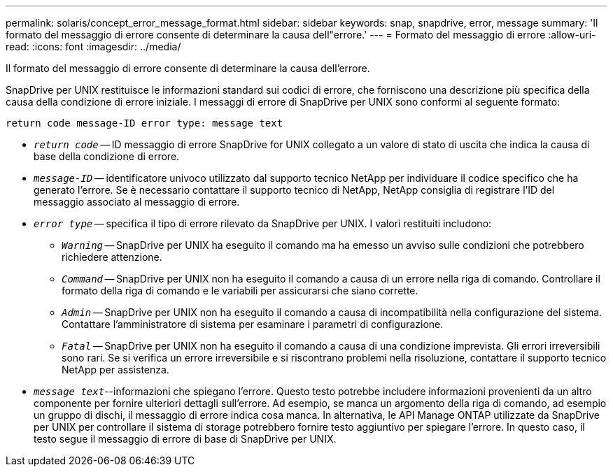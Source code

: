 ---
permalink: solaris/concept_error_message_format.html 
sidebar: sidebar 
keywords: snap, snapdrive, error, message 
summary: 'Il formato del messaggio di errore consente di determinare la causa dell"errore.' 
---
= Formato del messaggio di errore
:allow-uri-read: 
:icons: font
:imagesdir: ../media/


[role="lead"]
Il formato del messaggio di errore consente di determinare la causa dell'errore.

SnapDrive per UNIX restituisce le informazioni standard sui codici di errore, che forniscono una descrizione più specifica della causa della condizione di errore iniziale. I messaggi di errore di SnapDrive per UNIX sono conformi al seguente formato:

`return code message-ID error type: message text`

* `_return code_` -- ID messaggio di errore SnapDrive for UNIX collegato a un valore di stato di uscita che indica la causa di base della condizione di errore.
* `_message-ID_` -- identificatore univoco utilizzato dal supporto tecnico NetApp per individuare il codice specifico che ha generato l'errore. Se è necessario contattare il supporto tecnico di NetApp, NetApp consiglia di registrare l'ID del messaggio associato al messaggio di errore.
* `_error type_` -- specifica il tipo di errore rilevato da SnapDrive per UNIX. I valori restituiti includono:
+
** `_Warning_` -- SnapDrive per UNIX ha eseguito il comando ma ha emesso un avviso sulle condizioni che potrebbero richiedere attenzione.
** `_Command_` -- SnapDrive per UNIX non ha eseguito il comando a causa di un errore nella riga di comando. Controllare il formato della riga di comando e le variabili per assicurarsi che siano corrette.
** `_Admin_` -- SnapDrive per UNIX non ha eseguito il comando a causa di incompatibilità nella configurazione del sistema. Contattare l'amministratore di sistema per esaminare i parametri di configurazione.
** `_Fatal_` -- SnapDrive per UNIX non ha eseguito il comando a causa di una condizione imprevista. Gli errori irreversibili sono rari. Se si verifica un errore irreversibile e si riscontrano problemi nella risoluzione, contattare il supporto tecnico NetApp per assistenza.


* `_message text_`--informazioni che spiegano l'errore. Questo testo potrebbe includere informazioni provenienti da un altro componente per fornire ulteriori dettagli sull'errore. Ad esempio, se manca un argomento della riga di comando, ad esempio un gruppo di dischi, il messaggio di errore indica cosa manca. In alternativa, le API Manage ONTAP utilizzate da SnapDrive per UNIX per controllare il sistema di storage potrebbero fornire testo aggiuntivo per spiegare l'errore. In questo caso, il testo segue il messaggio di errore di base di SnapDrive per UNIX.

